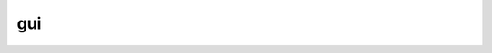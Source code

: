 gui
-----------

.. doxygenclass:: GisL::LayerRender
    :members:
    :protected-members:
    :private-members:

.. doxygenclass:: GisL::Sld
    :members:
    :protected-members:
    :private-members:

.. doxygenclass:: GisL::Canvas
    :members:
    :protected-members:
    :private-members:

.. doxygenclass:: GisL::MenuBar
    :members:
    :protected-members:
    :private-members: